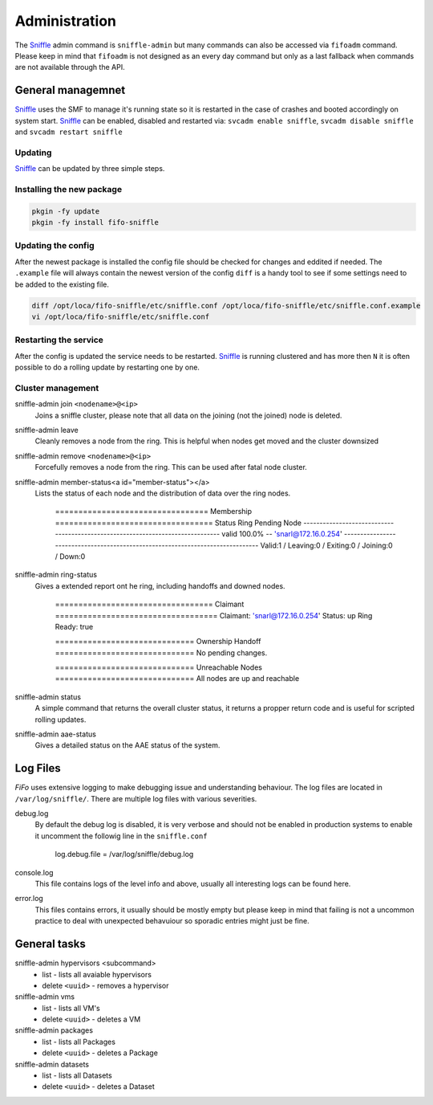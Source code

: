 .. Project-FiFo documentation master file, created by
   Heinz N. Gies on Fri Aug 15 03:25:49 2014.

**************
Administration
**************

The `Sniffle <../sniffle.html>`_ admin command is ``sniffle-admin`` but many commands can also be accessed via ``fifoadm`` command. Please keep in mind that ``fifoadm`` is not designed as an every day command but only as a last fallback when commands are not available through the API.

General managemnet
##################

`Sniffle <../sniffle.html>`_ uses the SMF to manage it's running state so it is restarted in the case of crashes and booted accordingly on system start. `Sniffle <../sniffle.html>`_ can be enabled, disabled and restarted via: ``svcadm enable sniffle``, ``svcadm disable sniffle`` and ``svcadm restart sniffle``

Updating
********

`Sniffle <../sniffle.html>`_ can be updated by three simple steps.

Installing the new package
**************************

.. code-block:: bash

   pkgin -fy update
   pkgin -fy install fifo-sniffle


Updating the config
*******************

After the newest package is installed the config file should be checked for changes and eddited if needed. The ``.example`` file will always contain the newest version of the config ``diff`` is a handy tool to see if some settings need to be added to the existing file.

.. code-block:: bash

   diff /opt/loca/fifo-sniffle/etc/sniffle.conf /opt/loca/fifo-sniffle/etc/sniffle.conf.example
   vi /opt/loca/fifo-sniffle/etc/sniffle.conf

Restarting the service
**********************

After the config is updated the service needs to be restarted. `Sniffle <../sniffle.html>`_ is running clustered and has more then ``N`` it is often possible to do a rolling update by restarting one by one.

Cluster management
******************

sniffle-admin join ``<nodename>@<ip>``
    Joins a sniffle cluster, please note that all data on the joining (not the joined) node is deleted.

sniffle-admin leave
    Cleanly removes a node from the ring. This is helpful when nodes get moved and the cluster downsized

sniffle-admin remove ``<nodename>@<ip>``
    Forcefully removes a node from the ring. This can be used after fatal node cluster.

sniffle-admin member-status<a id="member-status"></a>
    Lists the status of each node and the distribution of data over the ring nodes.

    ..

        ================================= Membership ==================================
        Status     Ring    Pending    Node
        -------------------------------------------------------------------------------
        valid     100.0%      --      'snarl@172.16.0.254'
        -------------------------------------------------------------------------------
        Valid:1 / Leaving:0 / Exiting:0 / Joining:0 / Down:0


sniffle-admin ring-status
    Gives a extended report ont he ring, including handoffs and downed nodes.

    ..

        ================================== Claimant ===================================
        Claimant:  'snarl@172.16.0.254'
        Status:     up
        Ring Ready: true

        ============================== Ownership Handoff ==============================
        No pending changes.

        ============================== Unreachable Nodes ==============================
        All nodes are up and reachable

sniffle-admin status
    A simple command that returns the overall cluster status, it returns a propper return code and is useful for scripted rolling updates.


sniffle-admin aae-status
    Gives a detailed status on the AAE status of the system.

Log Files
#########

*FiFo* uses extensive logging to make debugging issue and understanding behaviour. The log files are located in ``/var/log/sniffle/``. There are multiple log files with various severities.


debug.log
    By default the debug log is disabled, it is very verbose and should not be enabled in production systems to enable it uncomment the followig line in the ``sniffle.conf``

    ..

        log.debug.file = /var/log/sniffle/debug.log

console.log
    This file contains logs of the level info and above, usually all interesting logs can be found here.

error.log
    This files contains errors, it usually should be mostly empty but please keep in mind that failing is not a uncommon practice to deal with unexpected behavuiour so sporadic entries might just be fine.

General tasks
#############

sniffle-admin hypervisors <subcommand>
    * list - lists all avaiable hypervisors
    * delete ``<uuid>`` - removes a hypervisor

sniffle-admin vms
    * list - lists all VM's
    * delete ``<uuid>`` - deletes a VM

sniffle-admin packages
    * list - lists all Packages
    * delete ``<uuid>`` - deletes a Package

sniffle-admin datasets
    * list - lists all Datasets
    * delete ``<uuid>`` - deletes a Dataset

